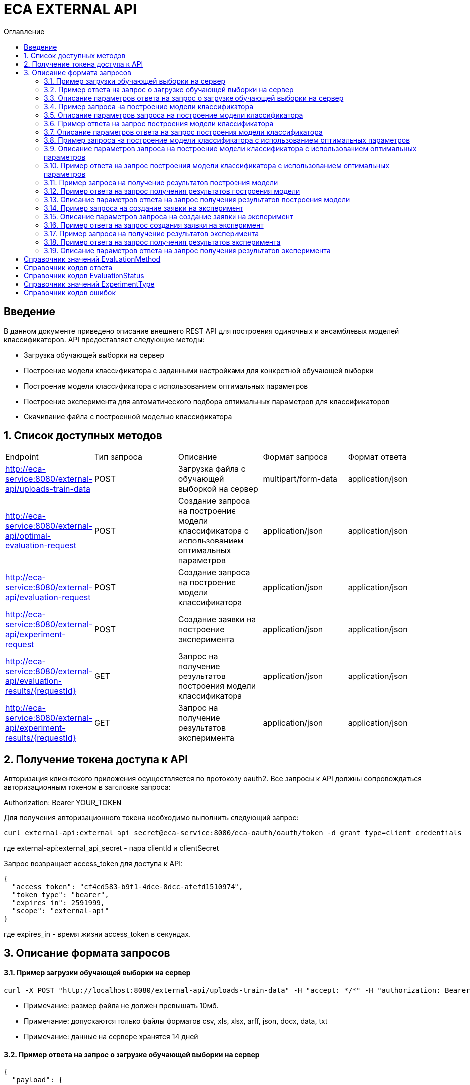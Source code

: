 = ECA EXTERNAL API
:toc:
:toc-title: Оглавление

== Введение

В данном документе приведено описание внешнего REST API для построения одиночных и ансамблевых моделей классификаторов.
API предоставляет следующие методы:

* Загрузка обучающей выборки на сервер
* Построение модели классификатора с заданными настройками для конкретной обучающей выборки
* Построение модели классификатора с использованием оптимальных параметров
* Построение эксперимента для автоматического подбора оптимальных параметров для классификаторов
* Скачивание файла с построенной моделью классификатора

== 1. Список доступных методов

|===
|Endpoint|Тип запроса|Описание|Формат запроса|Формат ответа
|http://eca-service:8080/external-api/uploads-train-data
|POST
|Загрузка файла с обучающей выборкой на сервер
|multipart/form-data
|application/json
|http://eca-service:8080/external-api/optimal-evaluation-request
|POST
|Создание запроса на построение модели классификатора с использованием оптимальных параметров
|application/json
|application/json
|http://eca-service:8080/external-api/evaluation-request
|POST
|Создание запроса на построение модели классификатора
|application/json
|application/json
|http://eca-service:8080/external-api/experiment-request
|POST
|Создание заявки на построение эксперимента
|application/json
|application/json
|http://eca-service:8080/external-api/evaluation-results/{requestId}
|GET
|Запрос на получение результатов построения модели классификатора
|application/json
|application/json
|http://eca-service:8080/external-api/experiment-results/{requestId}
|GET
|Запрос на получение результатов эксперимента
|application/json
|application/json
|===

== 2. Получение токена доступа к API

Авторизация клиентского приложения осуществляется по протоколу oauth2. Все запросы к API должны сопровождаться авторизационным токеном в заголовке запроса:

Authorization: Bearer YOUR_TOKEN

Для получения авторизационного токена необходимо выполнить следующий запрос:

[source,bash]
----
curl external-api:external_api_secret@eca-service:8080/eca-oauth/oauth/token -d grant_type=client_credentials
----

где external-api:external_api_secret - пара clientId и clientSecret

Запрос возвращает access_token для доступа к API:

[source,json]
----
{
  "access_token": "cf4cd583-b9f1-4dce-8dcc-afefd1510974",
  "token_type": "bearer",
  "expires_in": 2591999,
  "scope": "external-api"
}
----

где expires_in - время жизни access_token в секундах.

== 3. Описание формата запросов

==== 3.1. Пример загрузки обучающей выборки на сервер

[source,bash]
----
curl -X POST "http://localhost:8080/external-api/uploads-train-data" -H "accept: */*" -H "authorization: Bearer cf4cd583-b9f1-4dce-8dcc-afefd1510974" -H "Content-Type: multipart/form-data" -F "trainingData=@iris.xls;type=application/vnd.ms-excel"
----

* Примечание: размер файла не должен превышать 10мб.
* Примечание: допускаются только файлы форматов csv, xls, xlsx, arff, json, docx, data, txt
* Примечание: данные на сервере хранятся 14 дней

==== 3.2. Пример ответа на запрос о загрузке обучающей выборки на сервер

[source,json]
----
{
  "payload": {
    "dataId": "2a35bffe-27ad-4a50-a7e0-8c871cfd7cc5",
    "dataUrl": "data://2a35bffe-27ad-4a50-a7e0-8c871cfd7cc5"
  },
  "responseCode": "SUCCESS",
  "errorDescription": null
}
----

==== 3.3. Описание параметров ответа на запрос о загрузке обучающей выборки на сервер

|===
|Название поля/атрибута|Тип|Обязательное|Описание|Комментарий
|dataId
|string
|+
|Уникальный идентификатор данных
|
|dataUrl
|string
|+
|Внутренняя ссылка на данные в формате data://dataId
|Ссылка может быть передана в поле trainDataUrl для запроса на построение модели классификатора
|responseCode
|string
|+
|Статус ответа
|Заполняется по справочнику <<Справочник кодов ответа>>
|===

==== 3.4. Пример запроса на построение модели классификатора

[source,json]
----
{
  "trainDataUrl": "http://kt.ijs.si/Branax/Repository/WEKA/Iris.xls",
  "classifierOptions": {
    "type": "logistic",
    "maxIts": 200,
    "useConjugateGradientDescent": false
  },
  "evaluationMethod": "CROSS_VALIDATION",
  "numFolds": 10,
  "numTests": 1,
  "seed": 1
}
----

==== 3.5. Описание параметров запроса на построение модели классификатора

|===
|Название поля/атрибута|Тип|Обязательное|Описание|Комментарий
|trainDataUrl
|string
|+
|Ссылка на обучающую выборку
|Может быть передана ссылка на внешний источник, например http или ftp, так и ссылка на файл с данными на сервере в формате data://DATA_ID
|classifierOptions
|ClassifierOptions
|+
|JSON конфигурация классификатора
|подробнее в link:classifiers-options.adoc[]
|evaluationMethod
|string
|+
|Метод оценки точности
|Заполняется по справочнику <<Справочник значений EvaluationMethod>>
|numFolds
|integer
|-
|Число блоков для метода V - блочной кросс проверки
|
|numTests
|integer
|-
|Число тестов для метода V - блочной кросс проверки
|
|seed
|integer
|-
|Начальное значение для генератора псевдослучайных чисел
|
|===

==== 3.6. Пример ответа на запрос построения модели классификатора

[source,json]
----
{
  "payload": {
    "requestId": "1cbe6c49-8432-4c81-9afa-90f04a803fed",
    "evaluationStatus": "IN_PROGRESS",
    "errorCode": null
  },
  "responseCode": "SUCCESS",
  "errorDescription": null
}
----

==== 3.7. Описание параметров ответа на запрос построения модели классификатора

|===
|Название поля/атрибута|Тип|Обязательное|Описание|Комментарий
|requestId
|string
|+
|Уникальный идентификатор запроса
|
|evaluationStatus
|string
|+
|Статус построения модели
|Заполняется по справочнику <<Справочник кодов EvaluationStatus>>
|responseCode
|string
|+
|Статус ответа
|Заполняется по справочнику <<Справочник кодов ответа>>
|errorCode
|string
|-
|Код ошибки
|Заполняется по справочнику <<Справочник кодов ошибок>>
|===

==== 3.8. Пример запроса на построение модели классификатора с использованием оптимальных параметров

[source,json]
----
{
  "trainDataUrl": "http://kt.ijs.si/Branax/Repository/WEKA/Iris.xls"
}
----

==== 3.9. Описание параметров запроса на построение модели классификатора с использованием оптимальных параметров

|===
|Название поля/атрибута|Тип|Обязательное|Описание|Комментарий
|trainDataUrl
|string
|+
|Ссылка на обучающую выборку
|Может быть передана ссылка на внешний источник, например http или ftp, так и ссылка на файл с данными на сервере в формате data://DATA_ID
|===

==== 3.10. Пример ответа на запрос построения модели классификатора с использованием оптимальных параметров

[source,json]
----
{
  "payload": {
    "requestId": "1cbe6c49-8432-4c81-9afa-90f04a803fed",
    "evaluationStatus": "IN_PROGRESS",
    "errorCode": null
  },
  "responseCode": "SUCCESS",
  "errorDescription": null
}
----

Описание полей ответа приведено в п. 3.7.

==== 3.11. Пример запроса на получение результатов построения модели

[source,bash]
----
curl -X GET "http://localhost:8080/external-api/evaluation-results/1cbe6c49-8432-4c81-9afa-90f04a803fed" -H "accept: */*" -H "authorization: Bearer cf4cd583-b9f1-4dce-8dcc-afefd1510974"
----

==== 3.12. Пример ответа на запрос получения результатов построения модели

[source,json]
----
{
  "payload": {
    "requestId": "1cbe6c49-8432-4c81-9afa-90f04a803fed",
    "evaluationStatus": "FINISHED",
    "errorCode": null,
    "modelUrl": "http://localhost:8098/object-storage/eca-service/classifier-0f45c641-48e1-4f8f-a461-38c27a4befc3.model?X-Amz-Algorithm=AWS4-HMAC-SHA256&X-Amz-Credential=minio%2F20220727%2Fus-east-1%2Fs3%2Faws4_request&X-Amz-Date=20220727T061714Z&X-Amz-Expires=604800&X-Amz-SignedHeaders=host&X-Amz-Signature=2ebb2d403962381a141efaf28767fe3ef622ce1477d9bd2f914560561579325c",
    "numTestInstances": 150,
    "numCorrect": 144,
    "numIncorrect": 6,
    "pctCorrect": 96,
    "pctIncorrect": 4,
    "meanAbsoluteError": 0.02869334024628254
  },
  "responseCode": "SUCCESS",
  "errorDescription": null
}
----

==== 3.13. Описание параметров ответа на запрос получения результатов построения модели

|===
|Название поля/атрибута|Тип|Обязательное|Описание|Комментарий
|requestId
|string
|+
|Уникальный идентификатор запроса
|
|evaluationStatus
|string
|+
|Статус построения модели
|Заполняется по справочнику <<Справочник кодов EvaluationStatus>>
|responseCode
|string
|+
|Статус ответа
|Заполняется по справочнику <<Справочник кодов ответа>>
|errorCode
|string
|-
|Код ошибки
|Заполняется по справочнику <<Справочник кодов ошибок>>
|modelUrl
|string
|-
|Ссылка на скачивание модели из S3. Ссылка действительна в течении 7 дней.
|Заполняется при evaluationStatus = FINISHED
|numTestInstances
|integer
|-
|Число объектов тестовых данных
|Заполняется при evaluationStatus = FINISHED
|numCorrect
|integer
|-
|Число верно классифицированных объектов
|Заполняется при evaluationStatus = FINISHED
|numIncorrect
|integer
|-
|Число неверно классифицированных объектов
|Заполняется при evaluationStatus = FINISHED
|pctCorrect
|decimal
|-
|Точность классификатора
|Доля верно классифицированных объектов. Заполняется при evaluationStatus = FINISHED
|pctIncorrect
|decimal
|-
|Ошибка классификатора
|Доля неверно классифицированных объектов. Заполняется при evaluationStatus = FINISHED
|meanAbsoluteError
|decimal
|-
|Средняя абсолютная ошибка классификации
|Заполняется при evaluationStatus = FINISHED
|===

==== 3.14. Пример запроса на создание заявки на эксперимент

[source,json]
----
{
  "trainDataUrl": "http://kt.ijs.si/Branax/Repository/WEKA/Iris.xls",
  "evaluationMethod": "CROSS_VALIDATION",
  "experimentType": "RANDOM_FORESTS"
}
----

==== 3.15. Описание параметров запроса на создание заявки на эксперимент

|===
|Название поля/атрибута|Тип|Обязательное|Описание|Комментарий
|trainDataUrl
|string
|+
|Ссылка на обучающую выборку
|Может быть передана ссылка на внешний источник, например http или ftp, так и ссылка на файл с данными на сервере в формате data://DATA_ID
|evaluationMethod
|string
|+
|Метод оценки точности
|Заполняется по справочнику <<Справочник значений EvaluationMethod>>
|experimentType
|string
|+
|Тип эксперимента
|Заполняется по справочнику <<Справочник значений ExperimentType>>
|===

==== 3.16. Пример ответа на запрос создания заявки на эксперимент

[source,json]
----
{
  "payload": {
    "requestId": "1cbe6c49-8432-4c81-9afa-90f04a803fed",
    "evaluationStatus": "IN_PROGRESS",
    "errorCode": null
  },
  "responseCode": "SUCCESS",
  "errorDescription": null
}
----

Описание полей ответа приведено в п. 3.7.

==== 3.17. Пример запроса на получение результатов эксперимента

[source,bash]
----
curl -X GET "http://localhost:8080/external-api/experiment-results/1cbe6c49-8432-4c81-9afa-90f04a803fed" -H "accept: */*" -H "authorization: Bearer cf4cd583-b9f1-4dce-8dcc-afefd1510974"
----

==== 3.18. Пример ответа на запрос получения результатов эксперимента

[source,json]
----
{
  "payload": {
    "requestId": "1cbe6c49-8432-4c81-9afa-90f04a803fed",
    "evaluationStatus": "FINISHED",
    "errorCode": null,
    "experimentModelUrl": "http://localhost:8098/object-storage/eca-service/experiment-0f45c641-48e1-4f8f-a461-38c27a4befc3.model?X-Amz-Algorithm=AWS4-HMAC-SHA256&X-Amz-Credential=minio%2F20220727%2Fus-east-1%2Fs3%2Faws4_request&X-Amz-Date=20220727T061714Z&X-Amz-Expires=604800&X-Amz-SignedHeaders=host&X-Amz-Signature=2ebb2d403962381a141efaf28767fe3ef622ce1477d9bd2f914560561579325c"
  },
  "responseCode": "SUCCESS",
  "errorDescription": null
}
----

==== 3.19. Описание параметров ответа на запрос получения результатов эксперимента

|===
|Название поля/атрибута|Тип|Обязательное|Описание|Комментарий
|requestId
|string
|+
|Уникальный идентификатор запроса
|
|evaluationStatus
|string
|+
|Статус построения модели
|Заполняется по справочнику <<Справочник кодов EvaluationStatus>>
|responseCode
|string
|+
|Статус ответа
|Заполняется по справочнику <<Справочник кодов ответа>>
|errorCode
|string
|-
|Код ошибки
|Заполняется по справочнику <<Справочник кодов ошибок>>
|experimentModelUrl
|string
|-
|Ссылка на скачивание эксперимента из S3. Ссылка действительна в течении 7 дней.
|Заполняется при evaluationStatus = FINISHED
|===

== Справочник значений EvaluationMethod

[options="header"]
|===
|№|Значение|Описание
|1
|TRAINING_DATA
|Использование всей обучающей выборки для оценки точности классификатора
|2
|CROSS_VALIDATION
|Метод k * V - блочной кросс проверки на тестовой выборке
|===

== Справочник кодов ответа

[options="header"]
|===
|№|Код|Описание
|1
|SUCCESS
|Успешный запрос
|2
|VALIDATION_ERROR
|Ошибка валидации
|3
|DATA_NOT_FOUND
|Данные не найдены для заданного url
|4
|ERROR
|Неизвестная ошибка
|5
|TIMEOUT
|Превышено макс. допустимое время выполнения запроса
|6
|SERVICE_UNAVAILABLE
|Сервис недоступен
|===

== Справочник кодов EvaluationStatus

[options="header"]
|===
|№|Код|Описание
|1
|IN_PROGRESS
|Запрос находится в обработке
|2
|FINISHED
|Построение модели завершено
|3
|TIMEOUT
|Таймаут при обработке запроса на построение модели
|4
|ERROR
|Ошибка при построении модели
|===

== Справочник значений ExperimentType

[options="header"]
|===
|№|Код ответа|Описание
|1
|NEURAL_NETWORKS
|Автоматический подбор оптимальных параметров для нейронных сетей
|2
|HETEROGENEOUS_ENSEMBLE
|Автоматический подбор оптимальных параметров для неоднородного ансамблевого алгоритма
|3
|MODIFIED_HETEROGENEOUS_ENSEMBLE
|Автоматический подбор оптимальных параметров для модифицированного неоднородного ансамблевого алгоритма
|4
|ADA_BOOST
|Автоматический подбор оптимальных параметров для алгоритма AdaBoost
|5
|STACKING
|Автоматический подбор оптимальных параметров для алгоритма Stacking
|6
|KNN
|Автоматический подбор оптимальных параметров для алгоритма KNN
|7
|RANDOM_FORESTS
|Автоматический подбор оптимальных параметров для алгоритма RandomForests
|8
|STACKING_CV
|Автоматический подбор оптимальных параметров для алгоритма Stacking CV
|9
|DECISION_TREE
|Автоматический подбор оптимальных параметров для деревьев решений
|===

== Справочник кодов ошибок

[options="header"]
|===
|№|Код|Описание
|1
|INTERNAL_SERVER_ERROR
|Внутренняя ошибка сервера
|2
|SERVICE_UNAVAILABLE
|Внутренний сервис не доступен
|3
|CLASSIFIER_OPTIONS_NOT_FOUND
|Не удалось подобрать оптимальные настройки классификатора (для запроса /optimal-evaluation-request)
|4
|TRAINING_DATA_NOT_FOUND
|Не удалось найти обучающую выборку в базе знаний (для запроса /optimal-evaluation-request)
|===
